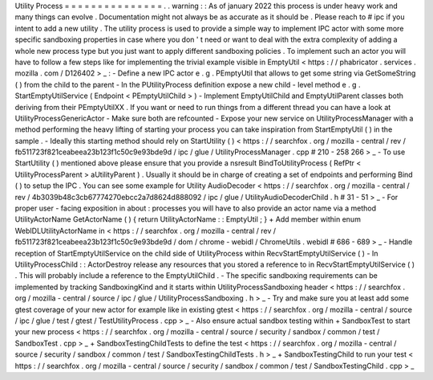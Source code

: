 Utility
Process
=
=
=
=
=
=
=
=
=
=
=
=
=
=
=
.
.
warning
:
:
As
of
january
2022
this
process
is
under
heavy
work
and
many
things
can
evolve
.
Documentation
might
not
always
be
as
accurate
as
it
should
be
.
Please
reach
to
#
ipc
if
you
intent
to
add
a
new
utility
.
The
utility
process
is
used
to
provide
a
simple
way
to
implement
IPC
actor
with
some
more
specific
sandboxing
properties
in
case
where
you
don
'
t
need
or
want
to
deal
with
the
extra
complexity
of
adding
a
whole
new
process
type
but
you
just
want
to
apply
different
sandboxing
policies
.
To
implement
such
an
actor
you
will
have
to
follow
a
few
steps
like
for
implementing
the
trivial
example
visible
in
EmptyUtil
<
https
:
/
/
phabricator
.
services
.
mozilla
.
com
/
D126402
>
_
:
-
Define
a
new
IPC
actor
e
.
g
.
PEmptyUtil
that
allows
to
get
some
string
via
GetSomeString
(
)
from
the
child
to
the
parent
-
In
the
PUtilityProcess
definition
expose
a
new
child
-
level
method
e
.
g
.
StartEmptyUtilService
(
Endpoint
<
PEmptyUtilChild
>
)
-
Implement
EmptyUtilChild
and
EmptyUtilParent
classes
both
deriving
from
their
PEmptyUtilXX
.
If
you
want
or
need
to
run
things
from
a
different
thread
you
can
have
a
look
at
UtilityProcessGenericActor
-
Make
sure
both
are
refcounted
-
Expose
your
new
service
on
UtilityProcessManager
with
a
method
performing
the
heavy
lifting
of
starting
your
process
you
can
take
inspiration
from
StartEmptyUtil
(
)
in
the
sample
.
-
Ideally
this
starting
method
should
rely
on
StartUtility
(
)
<
https
:
/
/
searchfox
.
org
/
mozilla
-
central
/
rev
/
fb511723f821ceabeea23b123f1c50c9e93bde9d
/
ipc
/
glue
/
UtilityProcessManager
.
cpp
#
210
-
258
266
>
_
-
To
use
StartUtility
(
)
mentioned
above
please
ensure
that
you
provide
a
nsresult
BindToUtilityProcess
(
RefPtr
<
UtilityProcessParent
>
aUtilityParent
)
.
Usually
it
should
be
in
charge
of
creating
a
set
of
endpoints
and
performing
Bind
(
)
to
setup
the
IPC
.
You
can
see
some
example
for
Utility
AudioDecoder
<
https
:
/
/
searchfox
.
org
/
mozilla
-
central
/
rev
/
4b3039b48c3cb67774270ebcc2a7d8624d888092
/
ipc
/
glue
/
UtilityAudioDecoderChild
.
h
#
31
-
51
>
_
-
For
proper
user
-
facing
exposition
in
about
:
processes
you
will
have
to
also
provide
an
actor
name
via
a
method
UtilityActorName
GetActorName
(
)
{
return
UtilityActorName
:
:
EmptyUtil
;
}
+
Add
member
within
enum
WebIDLUtilityActorName
in
<
https
:
/
/
searchfox
.
org
/
mozilla
-
central
/
rev
/
fb511723f821ceabeea23b123f1c50c9e93bde9d
/
dom
/
chrome
-
webidl
/
ChromeUtils
.
webidl
#
686
-
689
>
_
-
Handle
reception
of
StartEmptyUtilService
on
the
child
side
of
UtilityProcess
within
RecvStartEmptyUtilService
(
)
-
In
UtilityProcessChild
:
:
ActorDestroy
release
any
resources
that
you
stored
a
reference
to
in
RecvStartEmptyUtilService
(
)
.
This
will
probably
include
a
reference
to
the
EmptyUtilChild
.
-
The
specific
sandboxing
requirements
can
be
implemented
by
tracking
SandboxingKind
and
it
starts
within
UtilityProcessSandboxing
header
<
https
:
/
/
searchfox
.
org
/
mozilla
-
central
/
source
/
ipc
/
glue
/
UtilityProcessSandboxing
.
h
>
_
-
Try
and
make
sure
you
at
least
add
some
gtest
coverage
of
your
new
actor
for
example
like
in
existing
gtest
<
https
:
/
/
searchfox
.
org
/
mozilla
-
central
/
source
/
ipc
/
glue
/
test
/
gtest
/
TestUtilityProcess
.
cpp
>
_
-
Also
ensure
actual
sandbox
testing
within
+
SandboxTest
to
start
your
new
process
<
https
:
/
/
searchfox
.
org
/
mozilla
-
central
/
source
/
security
/
sandbox
/
common
/
test
/
SandboxTest
.
cpp
>
_
+
SandboxTestingChildTests
to
define
the
test
<
https
:
/
/
searchfox
.
org
/
mozilla
-
central
/
source
/
security
/
sandbox
/
common
/
test
/
SandboxTestingChildTests
.
h
>
_
+
SandboxTestingChild
to
run
your
test
<
https
:
/
/
searchfox
.
org
/
mozilla
-
central
/
source
/
security
/
sandbox
/
common
/
test
/
SandboxTestingChild
.
cpp
>
_
